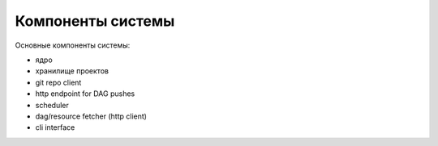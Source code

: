 ##################
Компоненты системы
##################

Основные компоненты системы: |components|

- ядро
- хранилище проектов
- git repo client
- http endpoint for DAG pushes
- scheduler
- dag/resource fetcher (http client)
- cli interface

.. |components| image:: components.png

